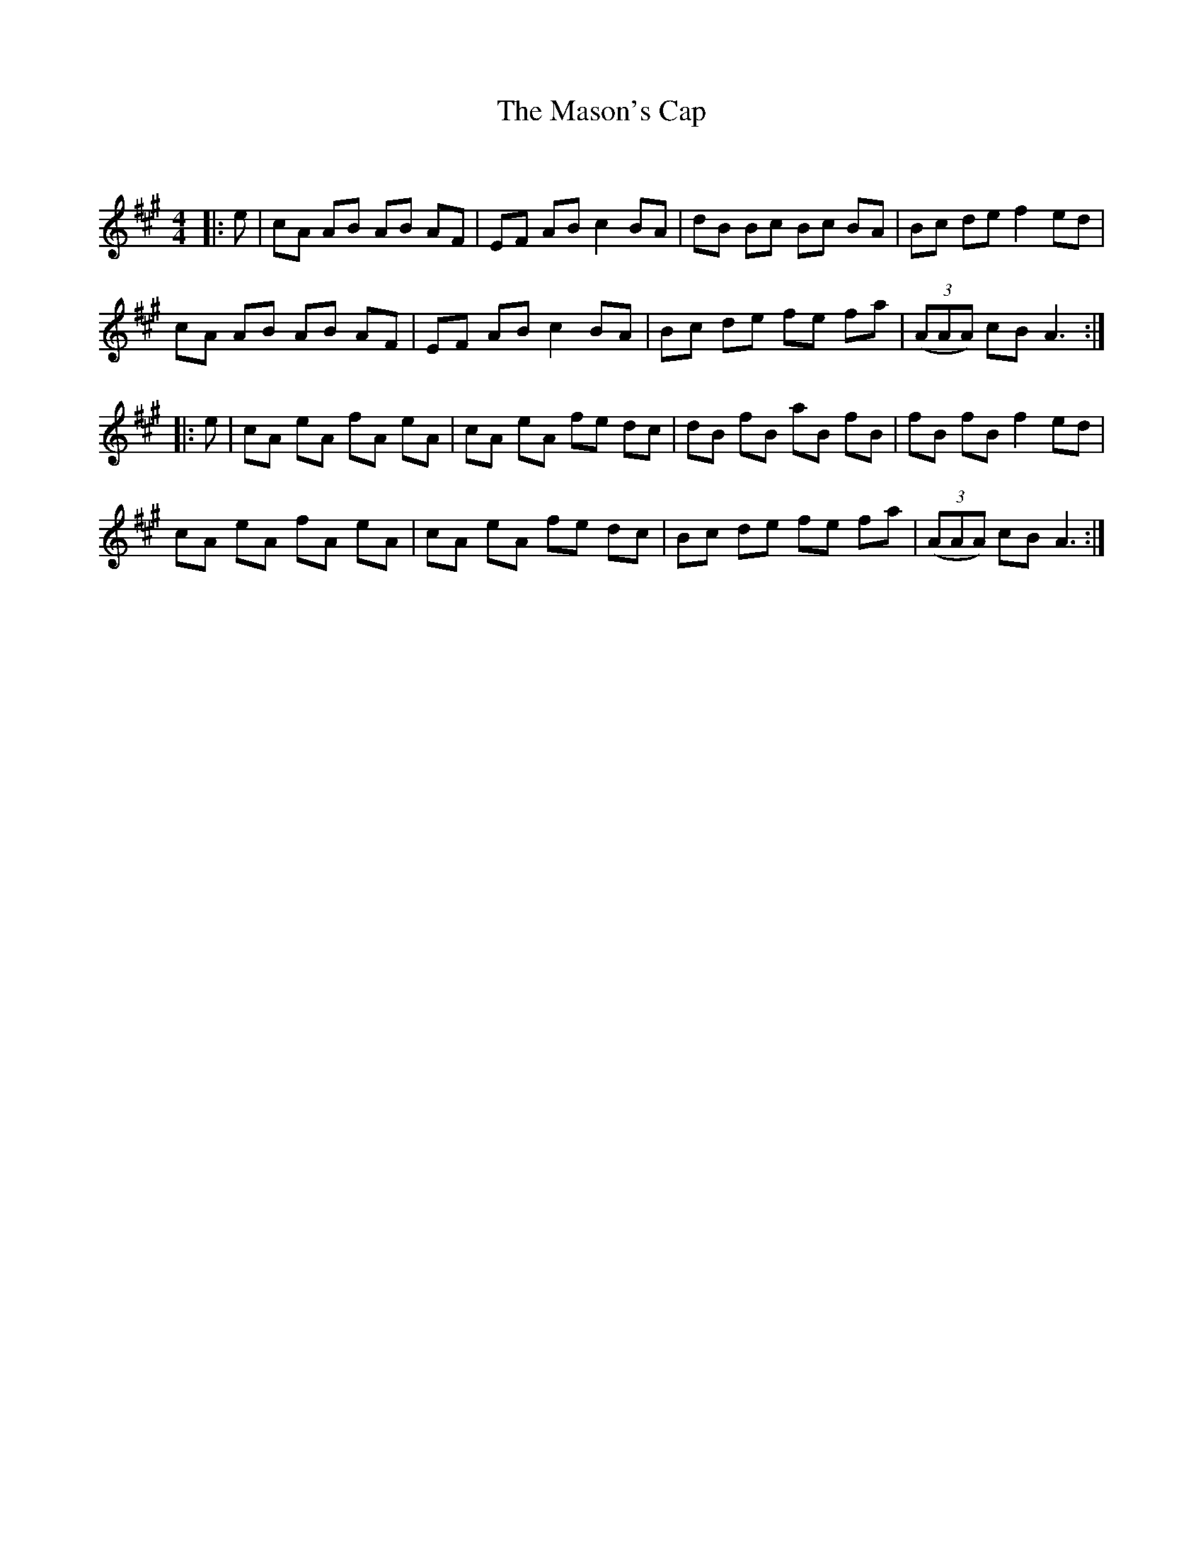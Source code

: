 X:1
T: The Mason's Cap
C:
R:Reel
Q: 232
K:A
M:4/4
L:1/8
|:e|cA AB AB AF|EF AB c2 BA|dB Bc Bc BA|Bc de f2 ed|
cA AB AB AF|EF AB c2 BA|Bc de fe fa|((3AAA) cB A3:|
|:e|cA eA fA eA|cA eA fe dc|dB fB aB fB|fB fB f2 ed|
cA eA fA eA|cA eA fe dc|Bc de fe fa|((3AAA) cB A3:|
